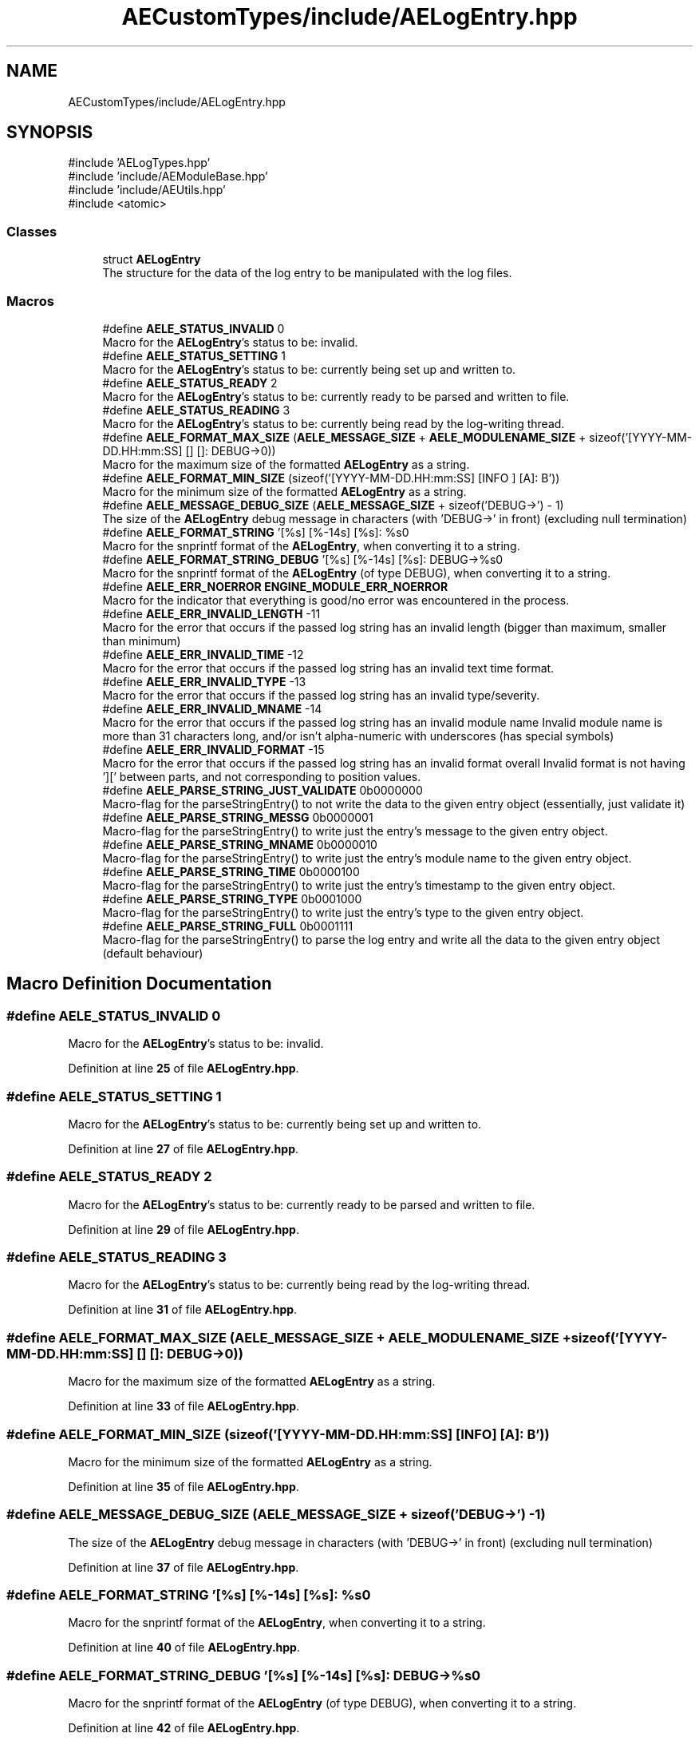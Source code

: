 .TH "AECustomTypes/include/AELogEntry.hpp" 3 "Thu Mar 14 2024 20:55:55" "Version v0.0.8.5a" "ArtyK's Console Engine" \" -*- nroff -*-
.ad l
.nh
.SH NAME
AECustomTypes/include/AELogEntry.hpp
.SH SYNOPSIS
.br
.PP
\fR#include 'AELogTypes\&.hpp'\fP
.br
\fR#include 'include/AEModuleBase\&.hpp'\fP
.br
\fR#include 'include/AEUtils\&.hpp'\fP
.br
\fR#include <atomic>\fP
.br

.SS "Classes"

.in +1c
.ti -1c
.RI "struct \fBAELogEntry\fP"
.br
.RI "The structure for the data of the log entry to be manipulated with the log files\&. "
.in -1c
.SS "Macros"

.in +1c
.ti -1c
.RI "#define \fBAELE_STATUS_INVALID\fP   0"
.br
.RI "Macro for the \fBAELogEntry\fP's status to be: invalid\&. "
.ti -1c
.RI "#define \fBAELE_STATUS_SETTING\fP   1"
.br
.RI "Macro for the \fBAELogEntry\fP's status to be: currently being set up and written to\&. "
.ti -1c
.RI "#define \fBAELE_STATUS_READY\fP   2"
.br
.RI "Macro for the \fBAELogEntry\fP's status to be: currently ready to be parsed and written to file\&. "
.ti -1c
.RI "#define \fBAELE_STATUS_READING\fP   3"
.br
.RI "Macro for the \fBAELogEntry\fP's status to be: currently being read by the log-writing thread\&. "
.ti -1c
.RI "#define \fBAELE_FORMAT_MAX_SIZE\fP   (\fBAELE_MESSAGE_SIZE\fP + \fBAELE_MODULENAME_SIZE\fP + sizeof('[YYYY\-MM\-DD\&.HH:mm:SS] [] []: DEBUG\->\\n'))"
.br
.RI "Macro for the maximum size of the formatted \fBAELogEntry\fP as a string\&. "
.ti -1c
.RI "#define \fBAELE_FORMAT_MIN_SIZE\fP   (sizeof('[YYYY\-MM\-DD\&.HH:mm:SS] [INFO          ] [A]: B'))"
.br
.RI "Macro for the minimum size of the formatted \fBAELogEntry\fP as a string\&. "
.ti -1c
.RI "#define \fBAELE_MESSAGE_DEBUG_SIZE\fP   (\fBAELE_MESSAGE_SIZE\fP + sizeof('DEBUG\->') \- 1)"
.br
.RI "The size of the \fBAELogEntry\fP debug message in characters (with 'DEBUG->' in front) (excluding null termination) "
.ti -1c
.RI "#define \fBAELE_FORMAT_STRING\fP   '[%s] [%\-14s] [%s]: %s\\n'"
.br
.RI "Macro for the snprintf format of the \fBAELogEntry\fP, when converting it to a string\&. "
.ti -1c
.RI "#define \fBAELE_FORMAT_STRING_DEBUG\fP   '[%s] [%\-14s] [%s]: DEBUG\->%s\\n'"
.br
.RI "Macro for the snprintf format of the \fBAELogEntry\fP (of type DEBUG), when converting it to a string\&. "
.ti -1c
.RI "#define \fBAELE_ERR_NOERROR\fP   \fBENGINE_MODULE_ERR_NOERROR\fP"
.br
.RI "Macro for the indicator that everything is good/no error was encountered in the process\&. "
.ti -1c
.RI "#define \fBAELE_ERR_INVALID_LENGTH\fP   \-11"
.br
.RI "Macro for the error that occurs if the passed log string has an invalid length (bigger than maximum, smaller than minimum) "
.ti -1c
.RI "#define \fBAELE_ERR_INVALID_TIME\fP   \-12"
.br
.RI "Macro for the error that occurs if the passed log string has an invalid text time format\&. "
.ti -1c
.RI "#define \fBAELE_ERR_INVALID_TYPE\fP   \-13"
.br
.RI "Macro for the error that occurs if the passed log string has an invalid type/severity\&. "
.ti -1c
.RI "#define \fBAELE_ERR_INVALID_MNAME\fP   \-14"
.br
.RI "Macro for the error that occurs if the passed log string has an invalid module name Invalid module name is more than 31 characters long, and/or isn't alpha-numeric with underscores (has special symbols) "
.ti -1c
.RI "#define \fBAELE_ERR_INVALID_FORMAT\fP   \-15"
.br
.RI "Macro for the error that occurs if the passed log string has an invalid format overall Invalid format is not having '][' between parts, and not corresponding to position values\&. "
.ti -1c
.RI "#define \fBAELE_PARSE_STRING_JUST_VALIDATE\fP   0b0000000"
.br
.RI "Macro-flag for the parseStringEntry() to not write the data to the given entry object (essentially, just validate it) "
.ti -1c
.RI "#define \fBAELE_PARSE_STRING_MESSG\fP   0b0000001"
.br
.RI "Macro-flag for the parseStringEntry() to write just the entry's message to the given entry object\&. "
.ti -1c
.RI "#define \fBAELE_PARSE_STRING_MNAME\fP   0b0000010"
.br
.RI "Macro-flag for the parseStringEntry() to write just the entry's module name to the given entry object\&. "
.ti -1c
.RI "#define \fBAELE_PARSE_STRING_TIME\fP   0b0000100"
.br
.RI "Macro-flag for the parseStringEntry() to write just the entry's timestamp to the given entry object\&. "
.ti -1c
.RI "#define \fBAELE_PARSE_STRING_TYPE\fP   0b0001000"
.br
.RI "Macro-flag for the parseStringEntry() to write just the entry's type to the given entry object\&. "
.ti -1c
.RI "#define \fBAELE_PARSE_STRING_FULL\fP   0b0001111"
.br
.RI "Macro-flag for the parseStringEntry() to parse the log entry and write all the data to the given entry object (default behaviour) "
.in -1c
.SH "Macro Definition Documentation"
.PP 
.SS "#define AELE_STATUS_INVALID   0"

.PP
Macro for the \fBAELogEntry\fP's status to be: invalid\&. 
.PP
Definition at line \fB25\fP of file \fBAELogEntry\&.hpp\fP\&.
.SS "#define AELE_STATUS_SETTING   1"

.PP
Macro for the \fBAELogEntry\fP's status to be: currently being set up and written to\&. 
.PP
Definition at line \fB27\fP of file \fBAELogEntry\&.hpp\fP\&.
.SS "#define AELE_STATUS_READY   2"

.PP
Macro for the \fBAELogEntry\fP's status to be: currently ready to be parsed and written to file\&. 
.PP
Definition at line \fB29\fP of file \fBAELogEntry\&.hpp\fP\&.
.SS "#define AELE_STATUS_READING   3"

.PP
Macro for the \fBAELogEntry\fP's status to be: currently being read by the log-writing thread\&. 
.PP
Definition at line \fB31\fP of file \fBAELogEntry\&.hpp\fP\&.
.SS "#define AELE_FORMAT_MAX_SIZE   (\fBAELE_MESSAGE_SIZE\fP + \fBAELE_MODULENAME_SIZE\fP + sizeof('[YYYY\-MM\-DD\&.HH:mm:SS] [] []: DEBUG\->\\n'))"

.PP
Macro for the maximum size of the formatted \fBAELogEntry\fP as a string\&. 
.PP
Definition at line \fB33\fP of file \fBAELogEntry\&.hpp\fP\&.
.SS "#define AELE_FORMAT_MIN_SIZE   (sizeof('[YYYY\-MM\-DD\&.HH:mm:SS] [INFO          ] [A]: B'))"

.PP
Macro for the minimum size of the formatted \fBAELogEntry\fP as a string\&. 
.PP
Definition at line \fB35\fP of file \fBAELogEntry\&.hpp\fP\&.
.SS "#define AELE_MESSAGE_DEBUG_SIZE   (\fBAELE_MESSAGE_SIZE\fP + sizeof('DEBUG\->') \- 1)"

.PP
The size of the \fBAELogEntry\fP debug message in characters (with 'DEBUG->' in front) (excluding null termination) 
.PP
Definition at line \fB37\fP of file \fBAELogEntry\&.hpp\fP\&.
.SS "#define AELE_FORMAT_STRING   '[%s] [%\-14s] [%s]: %s\\n'"

.PP
Macro for the snprintf format of the \fBAELogEntry\fP, when converting it to a string\&. 
.PP
Definition at line \fB40\fP of file \fBAELogEntry\&.hpp\fP\&.
.SS "#define AELE_FORMAT_STRING_DEBUG   '[%s] [%\-14s] [%s]: DEBUG\->%s\\n'"

.PP
Macro for the snprintf format of the \fBAELogEntry\fP (of type DEBUG), when converting it to a string\&. 
.PP
Definition at line \fB42\fP of file \fBAELogEntry\&.hpp\fP\&.
.SS "#define AELE_ERR_NOERROR   \fBENGINE_MODULE_ERR_NOERROR\fP"

.PP
Macro for the indicator that everything is good/no error was encountered in the process\&. 
.PP
Definition at line \fB47\fP of file \fBAELogEntry\&.hpp\fP\&.
.SS "#define AELE_ERR_INVALID_LENGTH   \-11"

.PP
Macro for the error that occurs if the passed log string has an invalid length (bigger than maximum, smaller than minimum) 
.PP
Definition at line \fB49\fP of file \fBAELogEntry\&.hpp\fP\&.
.SS "#define AELE_ERR_INVALID_TIME   \-12"

.PP
Macro for the error that occurs if the passed log string has an invalid text time format\&. 
.PP
Definition at line \fB51\fP of file \fBAELogEntry\&.hpp\fP\&.
.SS "#define AELE_ERR_INVALID_TYPE   \-13"

.PP
Macro for the error that occurs if the passed log string has an invalid type/severity\&. 
.PP
Definition at line \fB53\fP of file \fBAELogEntry\&.hpp\fP\&.
.SS "#define AELE_ERR_INVALID_MNAME   \-14"

.PP
Macro for the error that occurs if the passed log string has an invalid module name Invalid module name is more than 31 characters long, and/or isn't alpha-numeric with underscores (has special symbols) 
.PP
Definition at line \fB56\fP of file \fBAELogEntry\&.hpp\fP\&.
.SS "#define AELE_ERR_INVALID_FORMAT   \-15"

.PP
Macro for the error that occurs if the passed log string has an invalid format overall Invalid format is not having '][' between parts, and not corresponding to position values\&. 
.PP
Definition at line \fB59\fP of file \fBAELogEntry\&.hpp\fP\&.
.SS "#define AELE_PARSE_STRING_JUST_VALIDATE   0b0000000"

.PP
Macro-flag for the parseStringEntry() to not write the data to the given entry object (essentially, just validate it) 
.PP
Definition at line \fB63\fP of file \fBAELogEntry\&.hpp\fP\&.
.SS "#define AELE_PARSE_STRING_MESSG   0b0000001"

.PP
Macro-flag for the parseStringEntry() to write just the entry's message to the given entry object\&. 
.PP
Definition at line \fB65\fP of file \fBAELogEntry\&.hpp\fP\&.
.SS "#define AELE_PARSE_STRING_MNAME   0b0000010"

.PP
Macro-flag for the parseStringEntry() to write just the entry's module name to the given entry object\&. 
.PP
Definition at line \fB67\fP of file \fBAELogEntry\&.hpp\fP\&.
.SS "#define AELE_PARSE_STRING_TIME   0b0000100"

.PP
Macro-flag for the parseStringEntry() to write just the entry's timestamp to the given entry object\&. 
.PP
Definition at line \fB69\fP of file \fBAELogEntry\&.hpp\fP\&.
.SS "#define AELE_PARSE_STRING_TYPE   0b0001000"

.PP
Macro-flag for the parseStringEntry() to write just the entry's type to the given entry object\&. 
.PP
Definition at line \fB71\fP of file \fBAELogEntry\&.hpp\fP\&.
.SS "#define AELE_PARSE_STRING_FULL   0b0001111"

.PP
Macro-flag for the parseStringEntry() to parse the log entry and write all the data to the given entry object (default behaviour) 
.PP
Definition at line \fB73\fP of file \fBAELogEntry\&.hpp\fP\&.
.SH "Author"
.PP 
Generated automatically by Doxygen for ArtyK's Console Engine from the source code\&.
